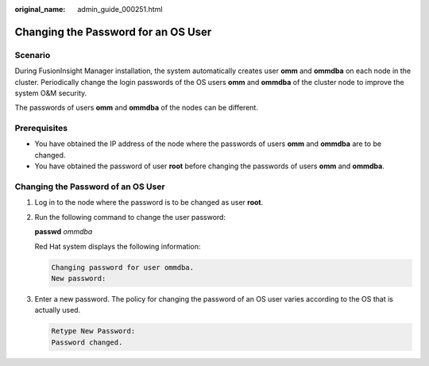 :original_name: admin_guide_000251.html

.. _admin_guide_000251:

Changing the Password for an OS User
====================================

Scenario
--------

During FusionInsight Manager installation, the system automatically creates user **omm** and **ommdba** on each node in the cluster. Periodically change the login passwords of the OS users **omm** and **ommdba** of the cluster node to improve the system O&M security.

The passwords of users **omm** and **ommdba** of the nodes can be different.

Prerequisites
-------------

-  You have obtained the IP address of the node where the passwords of users **omm** and **ommdba** are to be changed.
-  You have obtained the password of user **root** before changing the passwords of users **omm** and **ommdba**.

Changing the Password of an OS User
-----------------------------------

#. Log in to the node where the password is to be changed as user **root**.

#. Run the following command to change the user password:

   **passwd** *ommdba*

   Red Hat system displays the following information:

   .. code-block::

      Changing password for user ommdba.
      New password:

#. Enter a new password. The policy for changing the password of an OS user varies according to the OS that is actually used.

   .. code-block::

      Retype New Password:
      Password changed.
